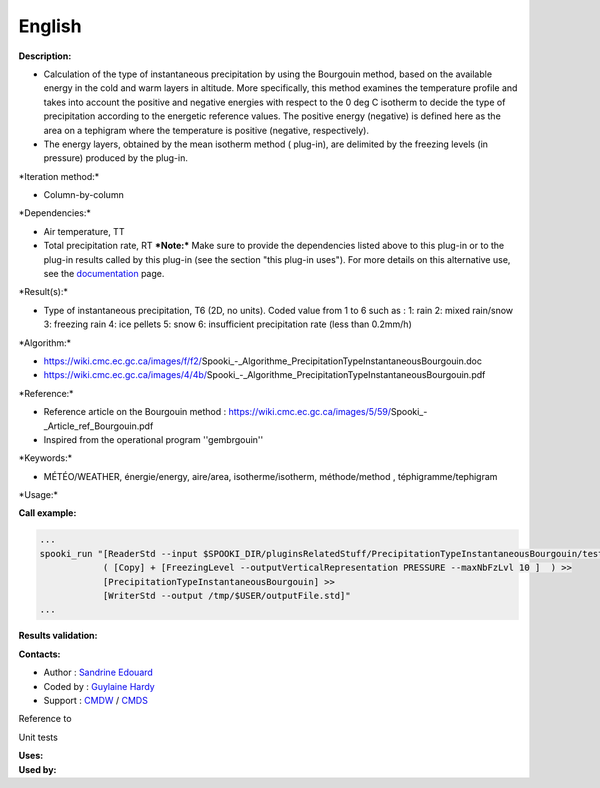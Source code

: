 English
-------

**Description:**

-  Calculation of the type of instantaneous precipitation by using the
   Bourgouin method, based on the available energy in the cold and warm
   layers in altitude. More specifically, this method examines the
   temperature profile and takes into account the positive and negative
   energies with respect to the 0 deg C isotherm to decide the type of
   precipitation according to the energetic reference values. The
   positive energy (negative) is defined here as the area on a tephigram
   where the temperature is positive (negative, respectively).
-  The energy layers, obtained by the mean isotherm method ( plug-in),
   are delimited by the freezing levels (in pressure) produced by the
   plug-in.

\*Iteration method:\*

-  Column-by-column

\*Dependencies:\*

-  Air temperature, TT
-  Total precipitation rate, RT
   ***Note:*** Make sure to provide the dependencies listed above to
   this plug-in or to the plug-in results called by this plug-in (see
   the section "this plug-in uses"). For more details on this
   alternative use, see the
   `documentation <https://wiki.cmc.ec.gc.ca/wiki/Spooki/en/Documentation/General_system_description#How_does_it_work.3F>`__
   page.

\*Result(s):\*

-  Type of instantaneous precipitation, T6 (2D, no units). Coded value
   from 1 to 6 such as :
   1: rain
   2: mixed rain/snow
   3: freezing rain
   4: ice pellets
   5: snow
   6: insufficient precipitation rate (less than 0.2mm/h)

\*Algorithm:\*

-  https://wiki.cmc.ec.gc.ca/images/f/f2/Spooki_-_Algorithme_PrecipitationTypeInstantaneousBourgouin.doc
-  https://wiki.cmc.ec.gc.ca/images/4/4b/Spooki_-_Algorithme_PrecipitationTypeInstantaneousBourgouin.pdf

\*Reference:\*

-  Reference article on the Bourgouin method :
   https://wiki.cmc.ec.gc.ca/images/5/59/Spooki_-_Article_ref_Bourgouin.pdf
-  Inspired from the operational program ''gembrgouin''

\*Keywords:\*

-  MÉTÉO/WEATHER, énergie/energy, aire/area, isotherme/isotherm,
   méthode/method , téphigramme/tephigram

\*Usage:\*

**Call example:**

.. code:: example

    ...
    spooki_run "[ReaderStd --input $SPOOKI_DIR/pluginsRelatedStuff/PrecipitationTypeInstantaneousBourgouin/testsFiles/inputFile.std] >>
                ( [Copy] + [FreezingLevel --outputVerticalRepresentation PRESSURE --maxNbFzLvl 10 ]  ) >>
                [PrecipitationTypeInstantaneousBourgouin] >>
                [WriterStd --output /tmp/$USER/outputFile.std]"
    ...

**Results validation:**

**Contacts:**

-  Author : `Sandrine
   Edouard <https://wiki.cmc.ec.gc.ca/wiki/User:Edouards>`__
-  Coded by : `Guylaine
   Hardy <https://wiki.cmc.ec.gc.ca/wiki/User:Hardyg>`__
-  Support : `CMDW <https://wiki.cmc.ec.gc.ca/wiki/CMDW>`__ /
   `CMDS <https://wiki.cmc.ec.gc.ca/wiki/CMDS>`__

Reference to

Unit tests

| **Uses:**
| **Used by:**

 
